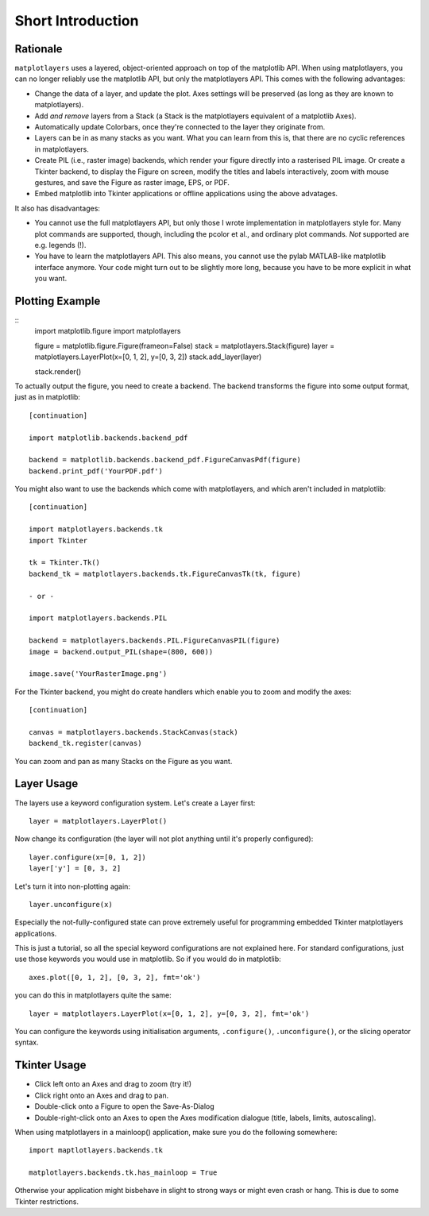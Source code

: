 Short Introduction
==================

Rationale
---------

``matplotlayers`` uses a layered, object-oriented approach on top of the
matplotlib API.  When using matplotlayers, you can no longer reliably use the
matplotlib API, but only the matplotlayers API.  This comes with the following
advantages:

*   Change the data of a layer, and update the plot.  Axes settings will be
    preserved (as long as they are known to matplotlayers).
*   Add *and remove* layers from a Stack (a Stack is the matplotlayers
    equivalent of a matplotlib Axes).
*   Automatically update Colorbars, once they're connected to the layer
    they originate from.
*   Layers can be in as many stacks as you want.  What you can learn from
    this is, that there are no cyclic references in matplotlayers.
*   Create PIL (i.e., raster image) backends, which render your figure
    directly into a rasterised PIL image.  Or create a Tkinter backend, to
    display the Figure on screen, modify the titles and labels interactively,
    zoom with mouse gestures, and save the Figure as raster image, EPS, or 
    PDF.
*   Embed matplotlib into Tkinter applications or offline applications using
    the above advatages.

It also has disadvantages:

*   You cannot use the full matplotlayers API, but only those I wrote 
    implementation in matplotlayers style for.  Many plot commands are 
    supported, though, including the pcolor et al., and ordinary plot
    commands.  *Not* supported are e.g. legends (!).
*   You have to learn the matplotlayers API.  This also means, you cannot use
    the pylab MATLAB-like matplotlib interface anymore.  Your code might turn
    out to be slightly more long, because you have to be more explicit in what
    you want.

Plotting Example
----------------

::
    import matplotlib.figure
    import matplotlayers

    figure = matplotlib.figure.Figure(frameon=False)
    stack = matplotlayers.Stack(figure)
    layer = matplotlayers.LayerPlot(x=[0, 1, 2], y=[0, 3, 2])
    stack.add_layer(layer)

    stack.render()

To actually output the figure, you need to create a backend.  The backend
transforms the figure into some output format, just as in matplotlib::

    [continuation]

    import matplotlib.backends.backend_pdf

    backend = matplotlib.backends.backend_pdf.FigureCanvasPdf(figure)
    backend.print_pdf('YourPDF.pdf')

You might also want to use the backends which come with matplotlayers, and
which aren't included in matplotlib::

    [continuation]

    import matplotlayers.backends.tk
    import Tkinter

    tk = Tkinter.Tk()
    backend_tk = matplotlayers.backends.tk.FigureCanvasTk(tk, figure)

    - or -

    import matplotlayers.backends.PIL

    backend = matplotlayers.backends.PIL.FigureCanvasPIL(figure)
    image = backend.output_PIL(shape=(800, 600))

    image.save('YourRasterImage.png')

For the Tkinter backend, you might do create handlers which enable you to 
zoom and modify the axes::
    
    [continuation]

    canvas = matplotlayers.backends.StackCanvas(stack)
    backend_tk.register(canvas)

You can zoom and pan as many Stacks on the Figure as you want.

Layer Usage
-----------

The layers use a keyword configuration system.  Let's create a Layer first::

    layer = matplotlayers.LayerPlot()

Now change its configuration (the layer will not plot anything until it's 
properly configured)::

    layer.configure(x=[0, 1, 2])
    layer['y'] = [0, 3, 2]

Let's turn it into non-plotting again::

    layer.unconfigure(x)

Especially the not-fully-configured state can prove extremely useful for
programming embedded Tkinter matplotlayers applications.

This is just a tutorial, so all the special keyword configurations are not
explained here.  For standard configurations, just use those keywords you
would use in matplotlib.  So if you would do in matplotlib::

    axes.plot([0, 1, 2], [0, 3, 2], fmt='ok')

you can do this in matplotlayers quite the same::

    layer = matplotlayers.LayerPlot(x=[0, 1, 2], y=[0, 3, 2], fmt='ok')

You can configure the keywords using initialisation arguments, 
``.configure()``, ``.unconfigure()``, or the slicing operator syntax.

Tkinter Usage
-------------

*   Click left onto an Axes and drag to zoom (try it!)
*   Click right onto an Axes and drag to pan.
*   Double-click onto a Figure to open the Save-As-Dialog
*   Double-right-click onto an Axes to open the Axes modification dialogue
    (title, labels, limits, autoscaling).

When using matplotlayers in a mainloop() application, make sure you do the
following somewhere::
    
    import maptlotlayers.backends.tk

    matplotlayers.backends.tk.has_mainloop = True

Otherwise your application might bisbehave in slight to strong ways or might
even crash or hang.  This is due to some Tkinter restrictions.

